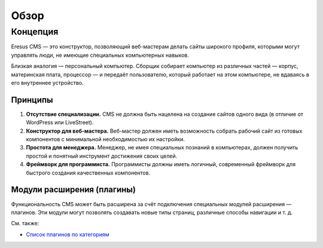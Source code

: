 Обзор
=====

Концепция
---------

Eresus CMS — это конструктор, позволяющий веб-мастерам делать сайты широкого профиля, которыми могут управлять люди, не имеющие специальных компьютерных навыков.

Близкая аналогия — персональный компьютер. Сборщик собирает компьютер из различных частей — корпус, материнская плата, процессор — и передаёт пользователю, который работает на этом компьютере, не вдаваясь в его внутреннее устройство.

Принципы
^^^^^^^^

#. **Отсутствие специализации.** CMS не должна быть нацелена на создание сайтов одного вида (в отличие от WordPress или LiveStreet).
#. **Конструктор для веб-мастера.** Веб-мастер должен иметь возможность собрать рабочий сайт из готовых компонентов с минимальной необходимостью их настройки.
#. **Простота для менеджера.** Менеджер, не имея специальных познаний в компьютерах, должен получить простой и понятный инструмент достижения своих целей.
#. **Фреймворк для программиста.** Программисты должны иметь логичный, современный фреймворк для быстрого создания качественных компонентов.

Модули расширения (плагины)
^^^^^^^^^^^^^^^^^^^^^^^^^^^

Функциональность CMS может быть расширена за счёт подключения специальных модулей расширения — плагинов. Эти модули могут позволять создавать новые типы страниц, различные способы навигации и т. д.


См. также:

* `Список плагинов по категориям <http://docs.eresus.ru/cms-plugins/tags/index>`_
